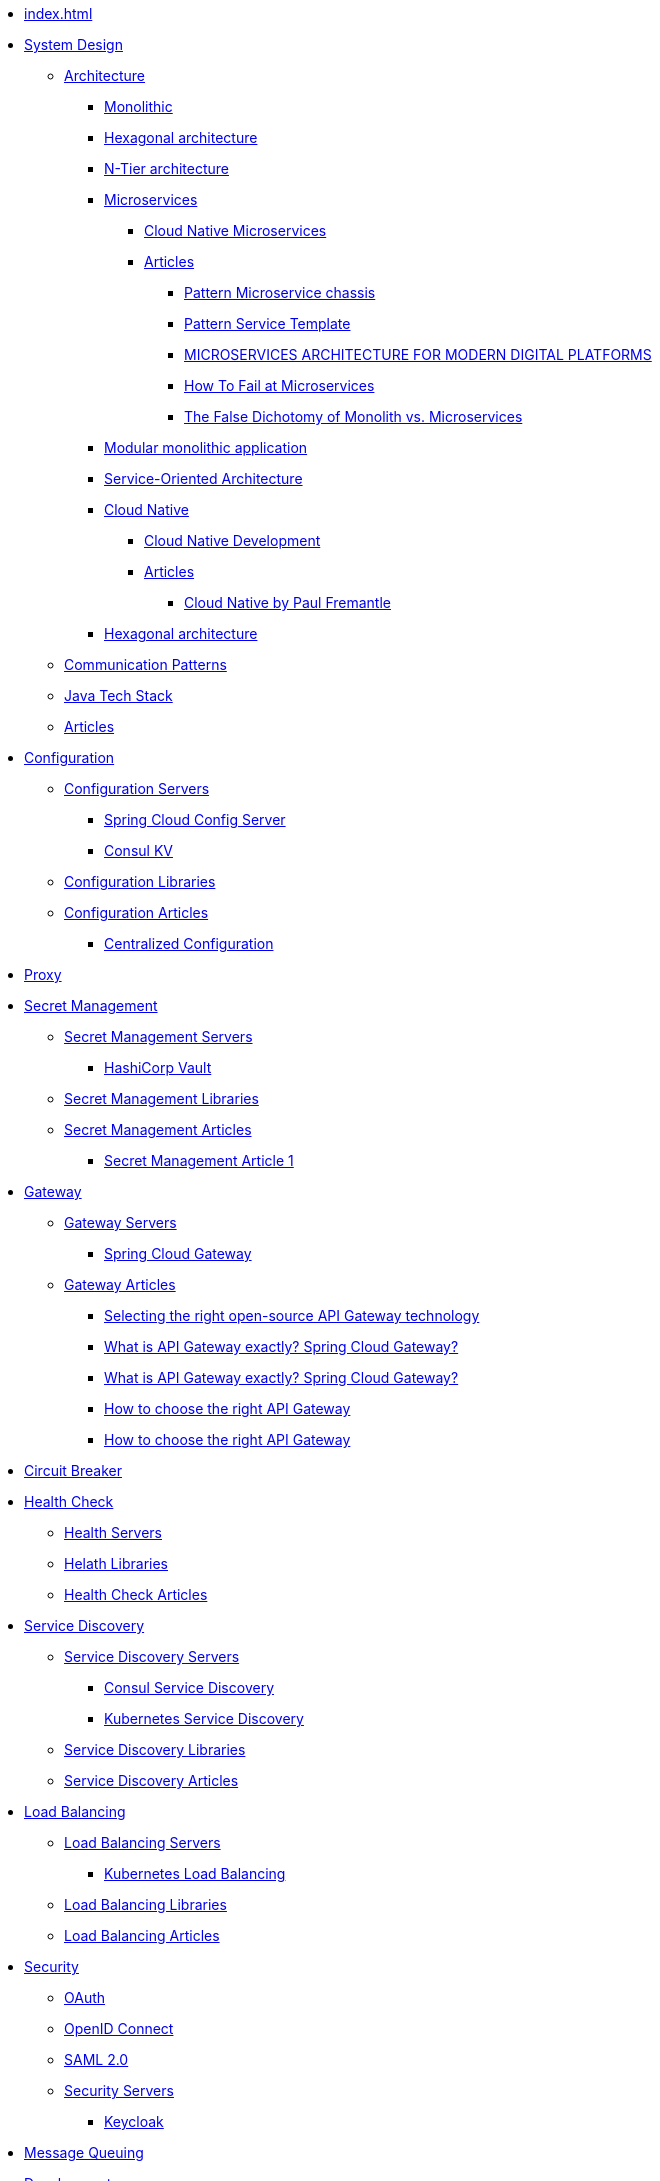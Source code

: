 //.Overview
* xref:index.adoc[]
//include::partial$nav-system-design.adoc[]
* xref:01-system-design/index.adoc[System Design]
** xref:01-system-design/architecture/index.adoc[Architecture]
*** xref:01-system-design/architecture/monolithic.adoc[Monolithic]
*** xref:01-system-design/architecture/hexagonal-architecture.adoc[Hexagonal architecture]
*** xref:01-system-design/architecture/n-tier-architecture.adoc[N-Tier architecture]
*** xref:01-system-design/architecture/microservice/microservice.adoc[Microservices]
**** xref:01-system-design/architecture/microservice/cloud-native-microservices.adoc[Cloud Native Microservices]
**** xref:01-system-design/architecture/microservice/articles/articles.adoc[Articles]
***** xref:01-system-design/architecture/microservice/articles/article01/article1.adoc[Pattern Microservice chassis]
***** xref:01-system-design/architecture/microservice/articles/article02/article1.adoc[Pattern Service Template]
***** xref:01-system-design/architecture/microservice/articles/article03/microservices_architecture_for_modern_digital_platforms.adoc[MICROSERVICES ARCHITECTURE FOR MODERN DIGITAL PLATFORMS]
***** xref:01-system-design/architecture/microservice/articles/article04/index.adoc[How To Fail at Microservices]
***** xref:01-system-design/architecture/microservice/articles/article05/index.adoc[The False Dichotomy of Monolith vs. Microservices]
*** xref:01-system-design/architecture/modular-monolithic-application.adoc[Modular monolithic application]
*** xref:01-system-design/architecture/service-oriented-architecture.adoc[Service-Oriented Architecture]
*** xref:01-system-design/architecture/cloud-native/cloud-native.adoc[Cloud Native]
**** xref:01-system-design/architecture/cloud-native/cloud-native-development.adoc[Cloud Native Development]
**** xref:01-system-design/architecture/cloud-native/articles/articles.adoc[Articles]
***** xref:01-system-design/architecture/cloud-native/articles/article01/index.adoc[Cloud Native by Paul Fremantle]
*** xref:01-system-design/architecture/hexagonal-architecture.adoc[Hexagonal architecture]
** xref:01-system-design/communication-patterns.adoc[Communication Patterns]
** xref:01-system-design/java-tech-stack.adoc[Java Tech Stack]
** xref:01-system-design/articles/index.adoc[Articles]
* xref:02-configuration/index.adoc[Configuration]
** xref:02-configuration/servers/index.adoc[Configuration Servers]
*** xref:02-configuration/servers/spring-cloud-config-server.adoc[Spring Cloud Config Server]
*** xref:02-configuration/servers/consul/consulkv.adoc[Consul KV]
** xref:02-configuration/libraries/index.adoc[Configuration Libraries]
** xref:02-configuration/articles/articles.adoc[Configuration Articles]
*** xref:02-configuration/articles/article01/article1.adoc[Centralized Configuration]
* xref:03-proxy/index.adoc[Proxy]
* xref:03-secret-management/index.adoc[Secret Management]
** xref:03-secret-management/servers/index.adoc[Secret Management Servers]
*** xref:03-secret-management/servers/hashicorp-vault/index.adoc[HashiCorp Vault]
** xref:03-secret-management/libraries/index.adoc[Secret Management Libraries]
** xref:03-secret-management/articles/articles.adoc[Secret Management Articles]
*** xref:03-secret-management/articles/article01/article1.adoc[Secret Management Article 1]
* xref:04-gateway/index.adoc[Gateway]
** xref:04-gateway/Servers/index.adoc[Gateway Servers]
*** xref:04-gateway/Servers/spring-cloud-gateway.adoc[Spring Cloud Gateway]
** xref:04-gateway/articles/articles.adoc[Gateway Articles]
*** xref:04-gateway/articles/article01/article1.adoc[Selecting the right open-source API Gateway technology]
*** xref:02-configuration/articles/article02/article2.adoc[What is API Gateway exactly? Spring Cloud Gateway?]
*** xref:04-gateway/articles/article02/article2.adoc[What is API Gateway exactly? Spring Cloud Gateway?]
*** xref:02-configuration/articles/article03/article03.adoc[How to choose the right API Gateway]
*** xref:04-gateway/articles/article03/article03.adoc[How to choose the right API Gateway]
* xref:05-circuit-breaker/index.adoc[Circuit Breaker]
* xref:06-health/index.adoc[Health Check]
** xref:06-health/servers/index.adoc[Health Servers]
** xref:06-health/libraries/index.adoc[Helath Libraries]
** xref:06-health/articles/articles.adoc[Health Check Articles]
* xref:07-discovery/index.adoc[Service Discovery]
** xref:07-discovery/servers/index.adoc[Service Discovery Servers]
*** xref:07-discovery/servers/consul.adoc[Consul Service Discovery]
*** xref:07-discovery/servers/kubernetes.adoc[Kubernetes Service Discovery]
** xref:07-discovery/libraries/index.adoc[Service Discovery Libraries]
** xref:07-discovery/articles/articles.adoc[Service Discovery Articles]
* xref:08-load-balancing/index.adoc[Load Balancing]
** xref:08-load-balancing/servers/index.adoc[Load Balancing Servers]
*** xref:08-load-balancing/servers/kubernetes.adoc[Kubernetes Load Balancing]
** xref:08-load-balancing/libraries/index.adoc[Load Balancing Libraries]
** xref:08-load-balancing/articles/articles.adoc[Load Balancing Articles]
* xref:09-security/index.adoc[Security]
** xref:09-security/oauth2.adoc[OAuth]
** xref:09-security/openid.adoc[OpenID Connect]
** xref:09-security/sam2.adoc[SAML 2.0]
** xref:09-security/servers/index.adoc[Security Servers]
*** xref:09-security/servers/keycloak/index.adoc[Keycloak]
* xref:10-message-queuing/index.adoc[Message Queuing]
* xref:11-development/index.adoc[Development]
** xref:11-development/00-software-development/data-structures-and-algorithms/index.adoc[Data structures and Algorithms]
*** xref:11-development/00-software-development/data-structures-and-algorithms/algorithms/index.adoc[Algorithms]
**** xref:11-development/00-software-development/data-structures-and-algorithms/algorithms/mathematical-algorithms/index.adoc[Mathematical Algorithms]
***** xref:11-development/00-software-development/data-structures-and-algorithms/algorithms/mathematical-algorithms/Numbers.adoc[Numbers]
**** xref:11-development/00-software-development/data-structures-and-algorithms/algorithms/sorting/index.adoc[Sorting Algorithms]
**** xref:11-development/00-software-development/data-structures-and-algorithms/algorithms/string/index.adoc[String Algorithms]
***** xref:11-development/00-software-development/data-structures-and-algorithms/algorithms/string/is-palindrome.adoc[Check Whether a String is a Palindrome]
*** xref:11-development/00-software-development/data-structures-and-algorithms/data-structures/index.adoc[Data structures]

** xref:11-development/01-java/index.adoc[Java]
*** xref:11-development/01-java/01-basics/index.adoc[Basics]
**** xref:11-development/01-java/01-basics/datatypes/index.adoc[Data Types]
***** xref:11-development/01-java/01-basics/datatypes/string.adoc[String]
**** xref:11-development/01-java/01-basics/articles/index.adoc[Articles]
***** xref:11-development/01-java/01-basics/articles/01-identity-and-equality-in-java/object-identity-and-equality-in-java.adoc[Object Identity and Object Equality in Java]
***** xref:11-development/01-java/01-basics/articles/redefining-java-object-equality.adoc[Redefining Java Object Equality]
***** xref:11-development/01-java/01-basics/articles/02-hashcode-and-equals/hashcode-and-equals.adoc[hashcode and equals in Java]

*** xref:11-development/01-java/02-DB/index.adoc[Database]
**** xref:11-development/01-java//02-DB/jdbc.adoc[JDBC]
**** xref:11-development/01-java//02-DB/jpa.adoc[JPA]
*** xref:11-development/01-java/java-tricks.adoc[Java Tricks]
** xref:11-development/00-software-development/design-patterns/index.adoc[Design Patterns]
*** xref:11-development/00-software-development/design-patterns/design-patterns-structure.adoc[Design Patterns Structure]
*** xref:11-development/00-software-development/design-patterns/creational/index.adoc[Creational Design Patterns]
**** xref:11-development/00-software-development/design-patterns/creational/singleton/index.adoc[Singleton]
**** xref:11-development/00-software-development/design-patterns/creational/abstract-factory/index.adoc[Abstract Factory]
***** xref:11-development/00-software-development/design-patterns/creational/abstract-factory/article01/article1.adoc[Abstract Factory(refactoring.guru)]
***** xref:11-development/00-software-development/design-patterns/creational/abstract-factory/article02/index.adoc[Abstract Factory(sourcemaking)]
**** xref:11-development/00-software-development/design-patterns/creational/factory-method/index.adoc[Factory Method]
***** xref:11-development/00-software-development/design-patterns/creational/factory-method/article01/article01.adoc[Factory Method(refactoring.guru)]
**** xref:11-development/00-software-development/design-patterns/creational/prototype/index.adoc[Prototype]
***** xref:11-development/00-software-development/design-patterns/creational/prototype/article01/article01.adoc[Prototype(refactoring.guru)]
***** xref:11-development/00-software-development/design-patterns/creational/prototype/article02/index.adoc[Prototype(sourcemaking)]
**** xref:11-development/00-software-development/design-patterns/creational/builder/index.adoc[Builder]
***** xref:11-development/00-software-development/design-patterns/creational/builder/article01/article01.adoc[Builder(refactoring.guru)]
***** xref:11-development/00-software-development/design-patterns/creational/builder/article02/article02.adoc[Builder(sourcemaking)]
**** xref:11-development/00-software-development/design-patterns/creational/facade/index.adoc[Facade]
*** xref:11-development/00-software-development/design-patterns/structural/index.adoc[Structural Design Patterns]
*** xref:11-development/00-software-development/design-patterns/behavioral/index.adoc[Behavioral Design Patterns]
**** xref:11-development/00-software-development/design-patterns/behavioral/memento/index.adoc[Memento]
***** xref:11-development/00-software-development/design-patterns/behavioral/memento/articles/article01/index.adoc[Memento(refactoring.guru)]
**** xref:11-development/00-software-development/design-patterns/behavioral/visitor/index.adoc[Visitor]
***** xref:11-development/00-software-development/design-patterns/behavioral/visitor/articles/article01/article01.adoc[Visitor(refactoring.guru)]
***** xref:11-development/00-software-development/design-patterns/behavioral/visitor/articles/article02/index.adoc[Visitor(sourcemaking)]
** xref:11-development/00-software-development/oop/index.adoc[Object-oriented programming]
*** xref:11-development/00-software-development/oop/solid.adoc[SOLID]
*** xref:11-development/00-software-development/oop/abstract.adoc[Abstract Classes and Methods]
** xref:11-development/02-spring/index.adoc[Spring Framework]
*** xref:11-development/02-spring/01-core/index.adoc[Spring Framework Core]
**** xref:11-development/02-spring/01-core/config-and-profiles.adoc[Spring Configuration and Profiles]
*** xref:11-development/02-spring/02-data/index.adoc[Spring Data]
**** xref:11-development/02-spring/02-data/spring-data-jdbc/index.adoc[Spring Data JDBC]
**** xref:11-development/02-spring/02-data/spring-data-jpa/index.adoc[Spring Data JPA]
**** xref:11-development/02-spring/02-data/spring-data-r2dbc/index.adoc[Spring Data R2DBC]
*** xref:11-development/02-spring/03-web/index.adoc[Spring Framework Web]
**** xref:11-development/02-spring/03-web/rest-api.adoc[Spring Rest API]
**** xref:11-development/02-spring/03-web/reactive-programming.adoc[Spring Reactive programming]
*** xref:11-development/02-spring/04-security/index.adoc[Spring Security]
**** xref:11-development/02-spring/04-security/Authentication.adoc[Authentication]
**** xref:11-development/02-spring/04-security/reactive.adoc[Spring Security Reactive]
**** xref:11-development/02-spring/04-security/testing.adoc[Testing Spring Security]
*** xref:11-development/02-spring/05-message/index.adoc[Spring AMQP]
**** xref:11-development/02-spring/05-message/rabbitmq/index.adoc[Spring RabbitMQ]
**** xref:11-development/02-spring/05-message/kafka/index.adoc[Spring Kafka]
*** xref:11-development/02-spring/06-logging/index.adoc[Spring Logging]
*** xref:11-development/02-spring/07-testing/index.adoc[Spring Testing]
**** xref:11-development/02-spring/07-testing/unit-testing.adoc[Spring Unit Testing]
**** xref:11-development/02-spring/07-testing/testcontainers.adoc[Testcontainers]
**** xref:11-development/02-spring/07-testing/integration-testing.adoc[Spring Integration Testing]
**** xref:11-development/02-spring/07-testing/db.adoc[DB Testing]
**** xref:11-development/02-spring/07-testing/reactive-testing.adoc[Reactive Spring Testing]
*** xref:11-development/02-spring/08-development/index.adoc[Spring Development]
**** xref:11-development/02-spring/08-development/debugging.adoc[Spring Debugging]
*** xref:11-development/02-sprin11-development/02-spring/07-testingg/09-cookbook/index.adoc[Spring CookBooks]
**** xref:11-development/02-spring/09-cookbook/changetheSpringBootstartupbanner.adoc[Change the Spring Boot startup banner]
*** xref:11-development/02-spring/09-internals/index.adoc[Spring Framework Internals]
**** xref:11-development/02-spring/09-internals/spring-security/spring-security.adoc[Spring Security Internals]
**** xref:11-development/02-spring/09-internals/spring-test/spring-test.adoc[Spring Test Internals]
*** xref:11-development/02-spring/10-articles/index.adoc[Spring Articles]
**** xref:11-development/02-spring/10-articles/HowtheSpringProfileannotationworks.adoc[How the Spring @Profile annotation works]
** xref:11-development/00-software-development/testing/index.adoc[Testing]
** xref:11-development/03-tools/index.adoc[Tools]
** xref:11-development/04-AI/index.adoc[AI Development]
*** xref:11-development/04-AI/chatgpt.adoc[ChatGPT development]
* xref:12-db/index.adoc[DB]
** xref:12-db/sql/index.adoc[SQL]
*** xref:12-db/sql/postgres.adoc[Postgres]
** xref:12-db/nosql/index.adoc[NoSQL]
*** xref:12-db/nosql/mongodb.adoc[MongoDB]
** xref:12-db/ldap/index.adoc[LDAP]
** xref:12-db/migration-tools/index.adoc[DB Migration Tools]
*** xref:12-db/migration-tools/Flyway/index.adoc[Flyway]
*** xref:12-db/migration-tools/liquibase/index.adoc[Liquibase]
* xref:13-logging/index.adoc[Logging]
** xref:13-logging/servers/index.adoc[Logging Servers]
*** xref:13-logging/servers/loki/index.adoc[Grafana Loki]
*** xref:13-logging/servers/ELK/elk.adoc[ELK stack]
** xref:13-logging/libraries/index.adoc[Logging Libraries]
** xref:13-logging/articles/articles.adoc[Logging Articles]
*** xref:13-logging/articles/article01/article1.adoc[Pattern Log aggregation]
*** xref:13-logging/articles/article02/index.adoc[Microservices Log Aggregation Pattern in Java Centralizing Logs for Enhanced Monitoring]
*** xref:13-logging/articles/article03/index.adoc[Best Practices for Logging and Log Aggregation in Spring Microservices Architecture]
*** xref:15-tracing/articles/article03/index.adoc[Best Practices for Logging and Log Aggregation in Spring Microservices Architecture]
* xref:14-monitoring/index.adoc[Monitoring]
* xref:15-tracing/index.adoc[Tracing]
** xref:15-tracing/servers/index.adoc[Servers]
** xref:15-tracing/libraries/index.adoc[Tracing Libraries]
** xref:15-tracing/articles/articles.adoc[Tracing Articles]
*** xref:15-tracing/articles/article01/article1.adoc[Pattern Distributed tracing]
*** xref:15-tracing/articles/article02/index.adoc[Microservices Distributed Tracing Pattern Enhancing Visibility in Service Communication]
* xref:16-deployment/index.adoc[Deployment]
** xref:16-deployment/static-code-analysis/index.adoc[Static Code Analysis]
*** xref:16-deployment/static-code-analysis/vulnerability-scanning.adoc[Vulnerability Scanning]
** xref:16-deployment/packaging/index.adoc[Packaging]
*** xref:16-deployment/packaging/buildpacks/index.adoc[Cloud Native Buildpacks]
**** xref:16-deployment/packaging/buildpacks/containerize-spring-boot.adoc[Containerize Spring Boot]
*** xref:16-deployment/packaging/docker/index.adoc[Docker]
**** xref:16-deployment/packaging/docker/containerize-spring-boot.adoc[Containerize Spring Boot]
*** xref:16-deployment/packaging/jib/index.adoc[Jib]
**** xref:16-deployment/packaging/jib/containerize-spring-boot.adoc[Containerize Spring Boot]
** xref:16-deployment/continuous-delivery/index.adoc[Continuous delivery]
*** xref:16-deployment/continuous-delivery/github-actions/github-actions.adoc[GitHub Actions]
**** xref:16-deployment/continuous-delivery/github-actions/spring.adoc[Deploy Spring Using GitHub Actions]
*** xref:16-deployment/continuous-delivery/tekton.adoc[tekton]
** xref:16-deployment/kubernetes/index.adoc[Kubernetes]
*** xref:16-deployment/kubernetes/tilt.adoc[Local Kubernetes development with Tilt]
*** xref:16-deployment/kubernetes/spring.adoc[Deploy Spring to Kubernetes]
* xref:17-documentation/index.adoc[Documentation]
* xref:19-tools/index.adoc[Tools]
** xref:19-tools/java-tools.adoc[Java Tools]
** xref:19-tools/http-clients.adoc[Testing Http Requests]
* xref:20-Interviews/index.adoc[Interviews]
** xref:20-Interviews/01-java/index.adoc[Java Interview]
*** xref:20-Interviews/01-java/02-BasicElements-PrimitiveDataTypes-and-Operators.adoc[Basic Elements, Primitive Data Types, and Operators]
*** xref:20-Interviews/01-java/03-Declarations.adoc[Declarations]
*** xref:20-Interviews/01-java/04-ControlFlow.adoc[Control Flow]
*** xref:20-Interviews/01-java/05-OOP.adoc[Object Oriented Programming]
** xref:20-Interviews/09-security/index.adoc[Security Interview]
*** xref:20-Interviews/09-security/keycloak.adoc[Keycloak Interview]
* xref:21-definitions/index.adoc[Definitions]
** xref:21-definitions/security.adoc[Security]